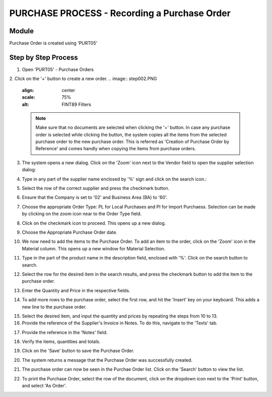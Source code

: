 PURCHASE PROCESS - Recording a Purchase Order
*********************************************

Module
---------
Purchase Order is created using 'PURT05'


Step by Step Process
--------------------

1. Open 'PURT05' - Purchase Orders

.. image:: step001.PNG
	:align: center
	:scale: 75%
	:alt: FINT89 Filters

2. Click on the '+' button to create a new order.
.. image:: step002.PNG
	:align: center
	:scale: 75%
	:alt: FINT89 Filters

	.. note:: Make sure that no documents are selected when clicking the '+' button. In case any purchase order is selected while clicking the button, the system copies all the items from the selected purchase order to the new purchase order. This is referred as 'Creation of Purchase Order by Reference' and comes handly when copying the items from purchase orders.

3. The system opens a new dialog. Click on the 'Zoom' icon next to the Vendor field to open the supplier selection dialog:

.. image:: step003.PNG
	:align: center
	:scale: 75%
	:alt: FINT89 Filters

4. Type in any part of the supplier name enclosed by '%' sign and click on the search icon.:

.. image:: step004.PNG
	:align: center
	:scale: 75%
	:alt: FINT89 Filters

5. Select the row of the correct supplier and press the checkmark button.

.. image:: step005.PNG
	:align: center
	:scale: 75%
	:alt: FINT89 Filters

	.. note:: In cases where the supplier code is not available in the system, kindly contact the back office for the creation of the supplier record.

6. Ensure that the Company is set to '02' and Business Area (BA) to '60'.

.. image:: step006.PNG
	:align: center
	:scale: 75%
	:alt: FINT89 Filters

7. Choose the appropriate Order Type: PL for Local Purchases and PI for Import Purchaess. Selection can be made by clicking on the zoom icon near to the Order Type field.

.. image:: step007.PNG
	:align: center
	:scale: 75%
	:alt: FINT89 Filters

8. Click on the checkmark icon to proceed. This opens up a new dialog.

.. image:: step008.PNG
	:align: center
	:scale: 75%
	:alt: FINT89 Filters

9. Choose the Appropriate Purchase Order date.

.. image:: step009.PNG
	:align: center
	:scale: 75%
	:alt: FINT89 Filters

10. We now need to add the items to the Purchase Order. To add an item to the order, click on the 'Zoom' icon in the Material column. This opens up a new window for Material Selection.

.. image:: step010.PNG
	:align: center
	:scale: 75%
	:alt: FINT89 Filters

11. Type in the part of the product name in the description field, enclosed with '%'. Click on the search button to search.

.. image:: step011.PNG
	:align: center
	:scale: 75%
	:alt: FINT89 Filters

12. Select the row for the desired item in the search results, and press the checkmark button to add the item to the purchase order.

.. image:: step012.PNG
	:align: center
	:scale: 75%
	:alt: FINT89 Filters

	.. note:: In cases where the item is new, the material code might not be available in the system for selection. In this case, kinldy contact the back office with the product details (preferably with the EAN Code) for creation of the material code in system.

13. Enter the Quantity and Price in the respective fields.

.. image:: step013.PNG
	:align: center
	:scale: 75%
	:alt: FINT89 Filters

14. To add more rows to the purchase order, select the first row, and hit the 'Insert' key on your keyboard. This adds a new line to the purchase order.

.. image:: step014.PNG
	:align: center
	:scale: 75%
	:alt: FINT89 Filters

15. Select the desired item, and input the quantity and prices by repeating the steps from 10 to 13.

16. Provide the reference of the Supplier's Invoice in Notes. To do this, navigate to the 'Texts' tab.

.. image:: step016.PNG
	:align: center
	:scale: 75%
	:alt: FINT89 Filters

17. Provide the reference in the 'Notes' field.

.. image:: step017.PNG
	:align: center
	:scale: 75%
	:alt: FINT89 Filters

18. Verify the items, quantities and totals.

.. image:: step018.PNG
	:align: center
	:scale: 75%
	:alt: FINT89 Filters

19. Click on the 'Save' button to save the Purchase Order.

.. image:: step019.PNG
	:align: center
	:scale: 75%
	:alt: FINT89 Filters

20. The system returns a message that the Purchase Order was successfully created.

.. image:: step020.PNG
	:align: center
	:scale: 75%
	:alt: FINT89 Filters

21. The purchase order can now be seen in the Purchae Order list. Click on the 'Search' button to view the list.

.. image:: step021.PNG
	:align: center
	:scale: 75%
	:alt: FINT89 Filters

22. To print the Purchase Order, select the row of the document, click on the dropdown icon next to the 'Print' button, and select 'As Order'.

.. image:: step022.PNG
	:align: center
	:scale: 75%
	:alt: FINT89 Filters
